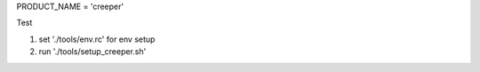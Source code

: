 PRODUCT_NAME = 'creeper'

Test

1. set './tools/env.rc' for env setup
2. run './tools/setup_creeper.sh'

